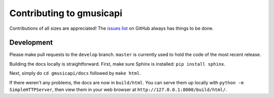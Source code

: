 .. _contributing:

Contributing to gmusicapi
=========================

Contributions of all sizes are appreciated!
The `issues list <https://github.com/simon-weber/Unofficial-Google-Music-API/issues>`__
on GitHub always has things to be done.

Development
-----------

Please make pull requests to the ``develop`` branch.
``master`` is currently used to hold the code of the most recent release.

Building the docs locally is straightforward.
First, make sure Sphinx is installed: ``pip install sphinx``.

Next, simply do ``cd gmusicapi/docs`` followed by ``make html``.

If there weren't any problems, the docs are now in ``build/html``.
You can serve them up locally with ``python -m SimpleHTTPServer``,
then view them in your web browser at ``http://127.0.0.1:8000/build/html/``.
